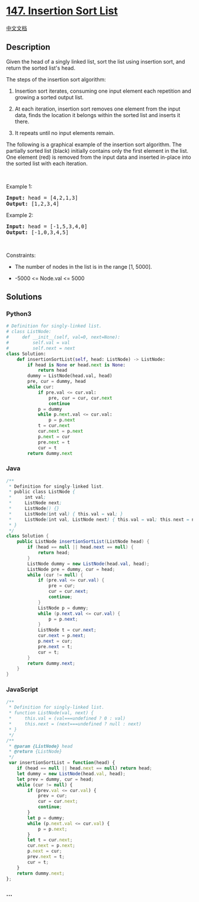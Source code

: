 * [[https://leetcode.com/problems/insertion-sort-list][147. Insertion
Sort List]]
  :PROPERTIES:
  :CUSTOM_ID: insertion-sort-list
  :END:
[[./solution/0100-0199/0147.Insertion Sort List/README.org][中文文档]]

** Description
   :PROPERTIES:
   :CUSTOM_ID: description
   :END:

#+begin_html
  <p>
#+end_html

Given the head of a singly linked list, sort the list using insertion
sort, and return the sorted list's head.

#+begin_html
  </p>
#+end_html

#+begin_html
  <p>
#+end_html

The steps of the insertion sort algorithm:

#+begin_html
  </p>
#+end_html

#+begin_html
  <ol>
#+end_html

#+begin_html
  <li>
#+end_html

Insertion sort iterates, consuming one input element each repetition and
growing a sorted output list.

#+begin_html
  </li>
#+end_html

#+begin_html
  <li>
#+end_html

At each iteration, insertion sort removes one element from the input
data, finds the location it belongs within the sorted list and inserts
it there.

#+begin_html
  </li>
#+end_html

#+begin_html
  <li>
#+end_html

It repeats until no input elements remain.

#+begin_html
  </li>
#+end_html

#+begin_html
  </ol>
#+end_html

#+begin_html
  <p>
#+end_html

The following is a graphical example of the insertion sort algorithm.
The partially sorted list (black) initially contains only the first
element in the list. One element (red) is removed from the input data
and inserted in-place into the sorted list with each iteration.

#+begin_html
  </p>
#+end_html

#+begin_html
  <p>
#+end_html

 

#+begin_html
  </p>
#+end_html

#+begin_html
  <p>
#+end_html

Example 1:

#+begin_html
  </p>
#+end_html

#+begin_html
  <pre>
  <strong>Input:</strong> head = [4,2,1,3]
  <strong>Output:</strong> [1,2,3,4]
  </pre>
#+end_html

#+begin_html
  <p>
#+end_html

Example 2:

#+begin_html
  </p>
#+end_html

#+begin_html
  <pre>
  <strong>Input:</strong> head = [-1,5,3,4,0]
  <strong>Output:</strong> [-1,0,3,4,5]
  </pre>
#+end_html

#+begin_html
  <p>
#+end_html

 

#+begin_html
  </p>
#+end_html

#+begin_html
  <p>
#+end_html

Constraints:

#+begin_html
  </p>
#+end_html

#+begin_html
  <ul>
#+end_html

#+begin_html
  <li>
#+end_html

The number of nodes in the list is in the range [1, 5000].

#+begin_html
  </li>
#+end_html

#+begin_html
  <li>
#+end_html

-5000 <= Node.val <= 5000

#+begin_html
  </li>
#+end_html

#+begin_html
  </ul>
#+end_html

** Solutions
   :PROPERTIES:
   :CUSTOM_ID: solutions
   :END:

#+begin_html
  <!-- tabs:start -->
#+end_html

*** *Python3*
    :PROPERTIES:
    :CUSTOM_ID: python3
    :END:
#+begin_src python
  # Definition for singly-linked list.
  # class ListNode:
  #     def __init__(self, val=0, next=None):
  #         self.val = val
  #         self.next = next
  class Solution:
      def insertionSortList(self, head: ListNode) -> ListNode:
          if head is None or head.next is None:
              return head
          dummy = ListNode(head.val, head)
          pre, cur = dummy, head
          while cur:
              if pre.val <= cur.val:
                  pre, cur = cur, cur.next
                  continue
              p = dummy
              while p.next.val <= cur.val:
                  p = p.next
              t = cur.next
              cur.next = p.next
              p.next = cur
              pre.next = t
              cur = t
          return dummy.next
#+end_src

*** *Java*
    :PROPERTIES:
    :CUSTOM_ID: java
    :END:
#+begin_src java
  /**
   * Definition for singly-linked list.
   * public class ListNode {
   *     int val;
   *     ListNode next;
   *     ListNode() {}
   *     ListNode(int val) { this.val = val; }
   *     ListNode(int val, ListNode next) { this.val = val; this.next = next; }
   * }
   */
  class Solution {
      public ListNode insertionSortList(ListNode head) {
          if (head == null || head.next == null) {
              return head;
          }
          ListNode dummy = new ListNode(head.val, head);
          ListNode pre = dummy, cur = head;
          while (cur != null) {
              if (pre.val <= cur.val) {
                  pre = cur;
                  cur = cur.next;
                  continue;
              }
              ListNode p = dummy;
              while (p.next.val <= cur.val) {
                  p = p.next;
              }
              ListNode t = cur.next;
              cur.next = p.next;
              p.next = cur;
              pre.next = t;
              cur = t;
          }
          return dummy.next;
      }
  }
#+end_src

*** *JavaScript*
    :PROPERTIES:
    :CUSTOM_ID: javascript
    :END:
#+begin_src js
  /**
   * Definition for singly-linked list.
   * function ListNode(val, next) {
   *     this.val = (val===undefined ? 0 : val)
   *     this.next = (next===undefined ? null : next)
   * }
   */
  /**
   * @param {ListNode} head
   * @return {ListNode}
   */
   var insertionSortList = function(head) {
      if (head == null || head.next == null) return head;
      let dummy = new ListNode(head.val, head);
      let prev = dummy, cur = head;
      while (cur != null) {
          if (prev.val <= cur.val) {
              prev = cur;
              cur = cur.next;
              continue;
          }
          let p = dummy;
          while (p.next.val <= cur.val) {
              p = p.next;
          }
          let t = cur.next;
          cur.next = p.next;
          p.next = cur;
          prev.next = t;
          cur = t;
      }
      return dummy.next;
  };
#+end_src

*** *...*
    :PROPERTIES:
    :CUSTOM_ID: section
    :END:
#+begin_example
#+end_example

#+begin_html
  <!-- tabs:end -->
#+end_html
